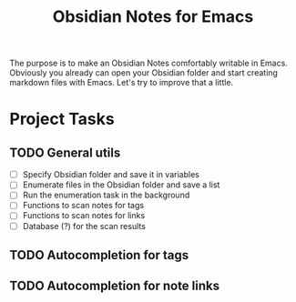 #+TITLE: Obsidian Notes for Emacs

The purpose is to make an Obsidian Notes comfortably writable in Emacs. Obviously you already can open your Obsidian folder and start creating markdown files with Emacs. Let's try to improve that a little.

* Project Tasks
** TODO General utils
- [ ] Specify Obsidian folder and save it in variables
- [ ] Enumerate files in the Obsidian folder and save a list
- [ ] Run the enumeration task in the background
- [ ] Functions to scan notes for tags
- [ ] Functions to scan notes for links
- [ ] Database (?) for the scan results

** TODO Autocompletion for tags
** TODO Autocompletion for note links
